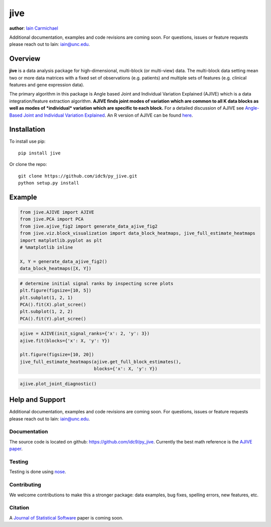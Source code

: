jive
----

**author**: `Iain Carmichael`_

Additional documentation, examples and code revisions are coming soon.
For questions, issues or feature requests please reach out to Iain:
iain@unc.edu.

Overview
========

**jive** is a data analysis package for high-dimensional, multi-block
(or multi-view) data. The multi-block data setting mean two or more data
matrices with a fixed set of observations (e.g. patients) and multiple
sets of features (e.g. clinical features and gene expression data).


The primary algorithm in this package is Angle based Joint and
Individual Variation Explained (AJIVE) which is a data integration/feature
extraction algorithm. **AJIVE finds joint modes of variation which are
common to all K data blocks as well as modes of *individual* variation which
are specific to each block.** For a detailed discussion of AJIVE see
`Angle-Based Joint and Individual Variation Explained`_. An R version of
AJIVE can be found `here`_.

Installation
============
To install use pip:

::

    pip install jive


Or clone the repo:

::

    git clone https://github.com/idc9/py_jive.git
    python setup.py install

Example
=======

.. code:: python

    from jive.AJIVE import AJIVE
    from jive.PCA import PCA
    from jive.ajive_fig2 import generate_data_ajive_fig2
    from jive.viz.block_visualization import data_block_heatmaps, jive_full_estimate_heatmaps
    import matplotlib.pyplot as plt
    # %matplotlib inline

    X, Y = generate_data_ajive_fig2()
    data_block_heatmaps([X, Y])

.. image:: doc/figures/data_heatmaps.png

.. code:: python

    # determine initial signal ranks by inspecting scree plots
    plt.figure(figsize=[10, 5])
    plt.subplot(1, 2, 1)
    PCA().fit(X).plot_scree()
    plt.subplot(1, 2, 2)
    PCA().fit(Y).plot_scree()

.. image:: doc/figures/scree_plots.png

.. code:: python

    ajive = AJIVE(init_signal_ranks={'x': 2, 'y': 3})
    ajive.fit(blocks={'x': X, 'y': Y})

    plt.figure(figsize=[10, 20])
    jive_full_estimate_heatmaps(ajive.get_full_block_estimates(),
                                blocks={'x': X, 'y': Y})

.. image:: doc/figures/jive_estimate_heatmaps.png

.. code:: python

    ajive.plot_joint_diagnostic()

.. image:: doc/figures/jive_diagnostic.png


Help and Support
================

Additional documentation, examples and code revisions are coming soon.
For questions, issues or feature requests please reach out to Iain:
iain@unc.edu.

Documentation
^^^^^^^^^^^^^

The source code is located on github:
`https://github.com/idc9/py\_jive`_. Currently the best math reference
is the `AJIVE paper`_.

Testing
^^^^^^^

Testing is done using `nose`_.

Contributing
^^^^^^^^^^^^

We welcome contributions to make this a stronger package: data examples,
bug fixes, spelling errors, new features, etc.

Citation
^^^^^^^^

A `Journal of Statistical Software`_ paper is coming soon.

.. _Iain Carmichael: https://idc9.github.io/
.. _Angle-Based Joint and Individual Variation Explained: https://arxiv.org/pdf/1704.02060.pdf
.. _here: https://github.com/idc9/r_jive
.. _these example notebooks: doc/example_notebooks/
.. _`https://github.com/idc9/py\_jive`: https://github.com/idc9/r_jive
.. _AJIVE paper: https://arxiv.org/pdf/1704.02060.pdf
.. _nose: http://nose.readthedocs.io/en/latest/
.. _Journal of Statistical Software: https://www.jstatsoft.org/index
